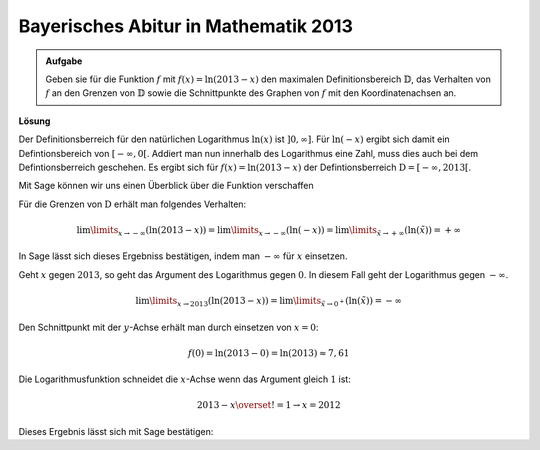 Bayerisches Abitur in Mathematik 2013
-------------------------------------

.. admonition:: Aufgabe

  Geben sie für die Funktion :math:`f` mit :math:`f(x)=\ln(2013-x)` den
  maximalen Definitionsbereich :math:`\mathbb{D}`, das Verhalten von :math:`f`
  an den Grenzen von :math:`\mathbb{D}` sowie die Schnittpunkte des Graphen von
  :math:`f` mit den Koordinatenachsen an.

**Lösung**

Der Definitionsberreich für den natürlichen Logarithmus :math:`\ln(x)` ist
:math:`]0,\infty]`. Für :math:`\ln(-x)` ergibt sich damit ein Defintionsbereich
von :math:`[-\infty,0[`. Addiert man nun innerhalb des Logarithmus eine Zahl,
muss dies auch bei dem Defintionsberreich geschehen. Es ergibt sich für
:math:`f(x)=\ln(2013-x)` der Defintionsberreich
:math:`\mathrm{D}=[-\infty, 2013[`.

Mit Sage können wir uns einen Überblick über die Funktion verschaffen

.. sagecellserver::

  sage: f(x) = log(2013-x)
  sage: plot(f(x), x, (-2014,2014), figsize=(4, 2.8))

.. end of output

Für die Grenzen von :math:`\mathrm{D}` erhält man folgendes Verhalten:

.. math::

  \lim\limits_{x\rightarrow -\infty}\left(\ln(2013-x)\right) 
  = \lim\limits_{x\rightarrow -\infty}\left(\ln(-x)\right)
  = \lim\limits_{\tilde{x}\rightarrow +\infty}\left(\ln(\tilde{x})\right)
  = +\infty

In Sage lässt sich dieses Ergebniss bestätigen, indem man :math:`-\infty` für
:math:`x` einsetzen.

.. sagecellserver::

  sage: print(u"f(-\u221e) = " + str(f(-infinity)))

.. end of output

Geht :math:`x` gegen :math:`2013`, so geht das Argument des Logarithmus gegen
:math:`0`. In diesem Fall geht der Logarithmus gegen :math:`-\infty`.

.. math::

  \lim\limits_{x\rightarrow 2013}\left(\ln(2013-x)\right) 
  = \lim\limits_{\tilde{x}\rightarrow 0^{+}}\left(\ln(\tilde{x})\right)
  = -\infty

.. sagecellserver::

  sage: print(u"f(2013) = " + str(f(2013)))

.. end of output

Den Schnittpunkt mit der :math:`y`-Achse erhält man durch einsetzen von
:math:`x=0`:

.. math::

  f(0)=\ln(2013-0) = \ln(2013) \approx 7,61

.. sagecellserver::

  sage: print("f(0) = " + str(f(0)) + " = " + str(f(0).numerical_approx()))

.. end of output

Die Logarithmusfunktion schneidet die :math:`x`-Achse wenn das Argument gleich
:math:`1` ist:

.. math::

  2013-x \overset{!}{=}1 \rightarrow x = 2012

Dieses Ergebnis lässt sich mit Sage bestätigen:

.. sagecellserver::

  sage: solve(f(x) == 0, x)

.. end of output


